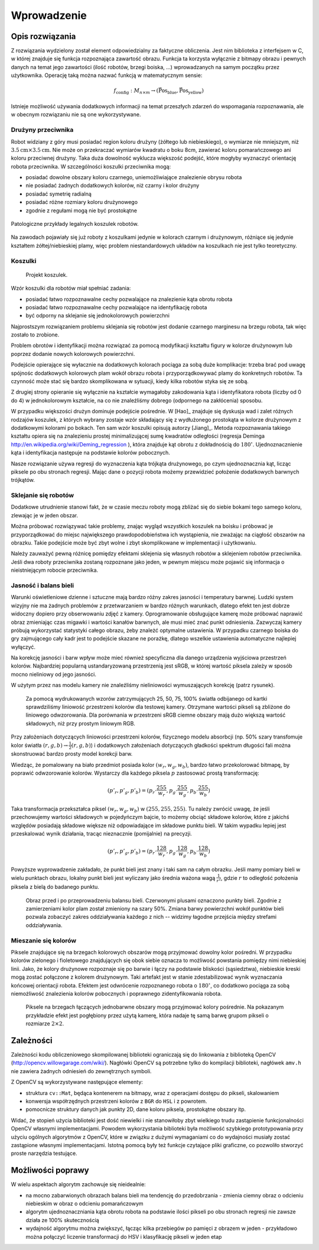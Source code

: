 

Wprowadzenie
------------

Opis rozwiązania
****************

Z rozwiązania wydzielony został element odpowiedzialny za faktyczne obliczenia.
Jest nim biblioteka z interfejsem w C, w której znajduje się funkcja 
rozpoznająca zawartość obrazu. Funkcja ta korzysta wyłącznie z bitmapy obrazu
i pewnych danych na temat jego zawartości (ilość robotów, brzegi boiska, ...)
wprowadzanych na samym początku przez użytkownika. Operację taką można 
nazwać funkcją w matematycznym sensie:

.. math:: 

    f_{\mathrm{config}}: M_{n\times m} \to (\mathrm{\vec{Pos}_{blue}},\mathrm{\vec{Pos}_{yellow}})

Istnieje możliwość używania dodatkowych informacji na temat przeszłych zdarzeń
do wspomagania rozpoznawania, ale w obecnym rozwiązaniu nie są one 
wykorzystywane.


Drużyny przeciwnika
^^^^^^^^^^^^^^^^^^^

Robot widziany z góry musi posiadać region koloru drużyny (żółtego lub 
niebieskiego), o wymiarze nie mniejszym, niż
:math:`3.5\mathrm{cm}\times 3.5\mathrm{cm}`. Nie może on przekraczać wymiarów
kwadratu o boku 8cm, zawierać koloru pomarańczowego ani koloru przeciwnej 
drużyny. Taka duża dowolność wyklucza większość podejść, które mogłyby 
wyznaczyć orientację robota przeciwnika. W szczególności koszulki przeciwnika 
mogą:

* posiadać dowolne obszary koloru czarnego, uniemożliwiające znalezienie obrysu
  robota
* nie posiadać żadnych dodatkowych kolorów, niż czarny i kolor drużyny
* posiadać symetrię radialną
* posiadać różne rozmiary koloru drużynowego
* zgodnie z regułami mogą nie być prostokątne

.. figure:: /legal.png
    :width: 160pt
    :height: 40pt
    :align: center

    Patologiczne przykłady legalnych koszulek robotów.

Na zawodach pojawiały się już roboty z koszulkami jedynie w kolorach czarnym i 
drużynowym, różniące się jedynie kształtem żółtej/niebieskiej plamy, więc 
problem niestandardowych układów na koszulkach nie jest tylko teoretyczny. 


Koszulki
^^^^^^^^

.. figure:: /team.png
    :width: 320pt
    :height: 240pt

    Projekt koszulek.
    
Wzór koszulki dla robotów miał spełniać zadania:

* posiadać łatwo rozpoznawalne cechy pozwalające na znalezienie kąta obrotu
  robota
* posiadać łatwo rozpoznawalne cechy pozwalające na identyfikację robota
* być odporny na sklejanie się jednokolorowych powierzchni

Najprostszym rozwiązaniem problemu sklejania się robotów jest dodanie czarnego 
marginesu na brzegu robota, tak więc zostało to zrobione.

Problem obrotów i identyfikacji można rozwiązać za pomocą modyfikacji kształtu
figury w kolorze drużynowym lub poprzez dodanie nowych kolorowych powierzchni.

Podejście opierające się wyłacznie na dodatkowych kolorach pociąga za sobą duże
komplikacje: trzeba brać pod uwagę spójnośc dodatkowych kolorowych plam wokół 
obrazu robota i przyporządkowywać plamy do konkretnych robotów. Ta czynność może
stać się bardzo skomplikowana w sytuacji, kiedy kilka robotów styka się ze sobą.


Z drugiej strony opieranie się wyłącznie na kształcie wymagałoby zakodowania 
kąta i identyfikatora robota (liczby od 0 do 4) w jednokolorowym kształcie, 
na co nie znaleźliśmy dobrego (odpornego na zakłócenia) sposobu.

W przypadku większości drużyn dominuje podejście pośrednie. W [Hao]_ znajduje 
się dyskusja wad i zalet różnych rodzajów koszulek, z których wybrany zostaje 
wzór składający się z wydłużonego prostokąta w kolorze drużynowym z dodatkowymi
kolorami po bokach. Ten sam wzór koszulki opisują autorzy [Jiang]_. Metoda 
rozpoznawania takiego kształtu opiera się na znalezieniu prostej minimalizującej
sumę kwadratów odległości
(regresja Deminga http://en.wikipedia.org/wiki/Deming_regression ), która 
znajduje kąt obrotu z dokładnością do :math:`180^\circ`. Ujednoznacznienie kąta 
i identyfikacja następuje na podstawie kolorów pobocznych. 

Nasze rozwiązanie używa regresji do wyznaczenia kąta trójkąta drużynowego, po
czym ujednoznacznia kąt, licząc piksele po obu stronach regresji. 
Mając dane o pozycji robota możemy przewidzieć położenie dodatkowych barwnych
trójkątów. 



Sklejanie się robotów
^^^^^^^^^^^^^^^^^^^^^

Dodatkowe utrudnienie stanowi fakt, że w czasie meczu roboty mogą zbliżać się do
siebie bokami tego samego koloru, zlewając je w jeden obszar. 

.. image:: /collision.png
    :width: 64pt
    :height: 64pt
    :align: center

Można próbować rozwiązywać takie problemy, znając wygląd wszystkich koszulek na
boisku i próbować je przyporządkować do miejsc największego prawdopodobieństwa
ich wystąpienia, nie zważając na ciągłość obszarów na obrazku. Takie podejście
może być zbyt wolne i zbyt skomplikowane w implementacji i użytkowaniu. 

Należy zauważyć pewną różnicę pomiędzy efektami sklejenia się własnych robotów 
a sklejeniem robotów przeciwnika. Jeśli dwa roboty przeciwnika zostaną rozpoznane jako jeden, 
w pewnym miejscu może pojawić się informacja o nieistniejącym robocie przeciwnika.


Jasność i balans bieli
^^^^^^^^^^^^^^^^^^^^^^

Warunki oświetleniowe dzienne i sztuczne mają bardzo różny zakres jasności 
i temperatury barwnej. Ludzki system wizyjny nie ma żadnych problemów z
przetwarzaniem w bardzo różnych warunkach, dlatego efekt ten jest dobrze
widoczny dopiero przy obserwowaniu zdjęć z kamery. Oprogramowanie obsługujące 
kamerę może próbować naprawić obraz zmieniając czas migawki i wartości kanałów 
barwnych, ale musi mieć znać punkt odniesienia. Zazwyczaj kamery próbują 
wykorzystać statystyki całego obrazu, żeby znależć optymalne ustawienia.
W przypadku czarnego boiska do gry zajmującego cały kadr jest to podejście 
skazane ne porażkę, dlatego wszelkie ustawienia automatyczne najlepiej wyłączyć.

Na korekcję jasności i barw wpływ może mieć również specyficzna dla danego 
urządzenia wyjściowa przestrzeń kolorów. Najbardziej popularną ustandaryzowaną
przestrzenią jest sRGB, w której wartość piksela zależy w sposób mocno 
nieliniowy od jego jasności. 

W użytym przez nas modelu kamery nie znaleźliśmy nieliniowości wymuszających 
korekcję (patrz rysunek).

.. _white-figure

.. figure :: /white.png
    :width: 400pt
    :height: 400pt

    Za pomocą wydrukowanych wzorów zatrzymujących 25, 50, 75, 100% światła 
    odbijanego od kartki sprawdziliśmy liniowość przestrzeni kolorów dla 
    testowej kamery. 
    Otrzymane wartości pikseli są zbliżone do liniowego odwzorowania.
    Dla porównania w przestrzeni sRGB ciemne obszary mają dużo większą wartość
    składowych, niż przy prostym liniowym RGB.


Przy założeniach dotyczących liniowości przestrzeni kolorów, 
fizycznego modelu absorbcji (np. 50% szary transfomuje kolor światła
:math:`(r, g, b)\to \frac{1}{2}(r, g, b)`) i dodatkowych założeniach 
dotyczących gładkości spektrum długości fali można skonstruować bardzo prosty 
model korekcji barw.

Wiedząc, że pomalowany na biało przedmiot posiada kolor :math:`(w_r, w_g, w_b)`,
bardzo łatwo przekolorować bitmapę, by poprawić odwzorowanie kolorów. Wystarczy 
dla każdego piksela :math:`p` zastosować prostą transformację: 

.. math::
    (p'_r, p'_g, p'_b) = (p_r\cdot\frac{255}{w_r}, p_g\cdot\frac{255}{w_g}, p_b\cdot\frac{255}{w_b})

Taka transformacja przekształca piksel :math:`(w_r, w_g, w_b)` w 
:math:`(255, 255, 255)`. Tu należy zwrócić uwagę, że jeśli przechowujemy 
wartości składowych w pojedyńczym bajcie, to możemy obciąć składowe kolorów, 
które z jakichś względów posiadają składowe większe niż odpowiadające im 
składowe punktu bieli. W takim wypadku lepiej jest przeskalować wynik działania,
tracąc nieznacznie (pomijalnie) na precyzji.

.. math::
    (p'_r, p'_g, p'_b) = (p_r\cdot\frac{128}{w_r}, p_g\cdot\frac{128}{w_g}, p_b\cdot\frac{128}{w_b})

Powyższe wyprowadzenie zakładało, że punkt bieli jest znany i taki sam na całym 
obrazku. Jeśli mamy pomiary bieli w wielu punktach obrazu, lokalny punkt bieli
jest wyliczany jako średnia ważona  wagą :math:`\frac{1}{r^2}`, 
gdzie :math:`r` to odległość położenia piksela z bielą do badanego punktu.


.. figure:: /balance.png
    :width: 400pt
    :height: 200pt
    
    Obraz przed i po przeprowadzeniu balansu bieli. Czerwonymi plusami oznaczono
    punkty bieli. Zgodnie z zamierzeniami kolor plam został zmieniony na szary 
    50%. Zmiana barwy powierzchni wokół punktów bieli pozwala zobaczyć zakres 
    oddziaływania każdego z nich -- widzimy łagodne przejścia między strefami 
    oddziaływania. 

Mieszanie się kolorów
^^^^^^^^^^^^^^^^^^^^^

Piksele znajdujące się na brzegach kolorowych obszarów mogą przyjmować dowolny 
kolor pośredni. W przypadku kolorów zielonego i fioletowego znajdujących się 
obok siebie oznacza to możliwość powstania pomiędzy nimi niebieskiej linii.
Jako, że kolory drużynowe rozpoznaje się po barwie
i łączy na podstawie bliskości (sąsiedztwa), niebieskie kreski mogą zostać
połączone z kolorem drużynowym. Taki artefakt jest w stanie zdestabilizować 
wynik wyznaczania końcowej orientacji robota. Efektem jest odwrócenie 
rozpoznanego robota o :math:`180^\circ`, co dodatkowo pociąga za sobą 
niemożliwość znalezienia kolorów pobocznych i poprawnego zidentyfikowania 
robota.

.. figure:: /colorblur.png
    :width: 200pt
    :height: 200pt

    Piksele na brzegach łączących jednobarwne obszary mogą przyjmować kolory 
    pośrednie. Na pokazanym przykładzie efekt jest pogłębiony przez użytą 
    kamerę, która nadaje tę samą barwę grupom pikseli o rozmiarze 
    :math:`2\times 2`.

Zależności
**********

Zależności kodu obliczeniowego skompilowanej biblioteki ograniczają się do 
linkowania z biblioteką OpenCV (http://opencv.willowgarage.com/wiki/). Nagłówki
OpenCV są potrzebne tylko do kompilacji biblioteki, nagłówek ``amv.h`` nie 
zawiera żadnych odniesień do zewnętrznych symboli.

Z OpenCV są wykorzystywane następujące elementy:

* struktura ``cv::Mat``, będąca kontenerem na bitmapy, wraz z operacjami dostępu
  do pikseli, skalowaniem 
* konwersja współrzędnych przestrzeni kolorów z ``BGR`` do ``HSL`` i z powrotem.
* pomocnicze struktury danych jak punkty 2D, dane koloru piksela, prostokątne 
  obszary itp.

Widać, że stopień użycia biblioteki jest dość niewielki i nie stanowiłoby zbyt
wielkiego trudu zastąpienie funkcjonalności OpenCV własnymi implementacjami.
Powodem wykorzystania biblioteki była możliwość szybkiego prototypowania przy
użyciu ogólnych algorytmów z OpenCV, które w związku z dużymi wymaganiami co do
wydajności musiały zostać zastąpione własnymi implementacjami. Istotną pomocą 
były też funkcje czytające pliki graficzne, co pozwoliło stworzyć proste 
narzędzia testujące.

Możliwości poprawy
******************

W wielu aspektach algorytm zachowuje się nieidealnie:

* na mocno zabarwionych obrazach balans bieli ma tendencję do przedobrzania - 
  zmienia ciemny obraz o odcieniu niebieskim w obraz o odcieniu pomarańczowym
* algorytm ujednoznaczniania kąta obrotu robota na podstawie ilości pikseli po 
  obu stronach regresji nie zawsze działa ze 100% skutecznością
* wydajność algorytmu można zwiększyć, łącząc kilka przebiegów po pamięci z
  obrazem w jeden - przykładowo można połączyć liczenie transformacji do HSV
  i klasyfikację pikseli w jeden etap

